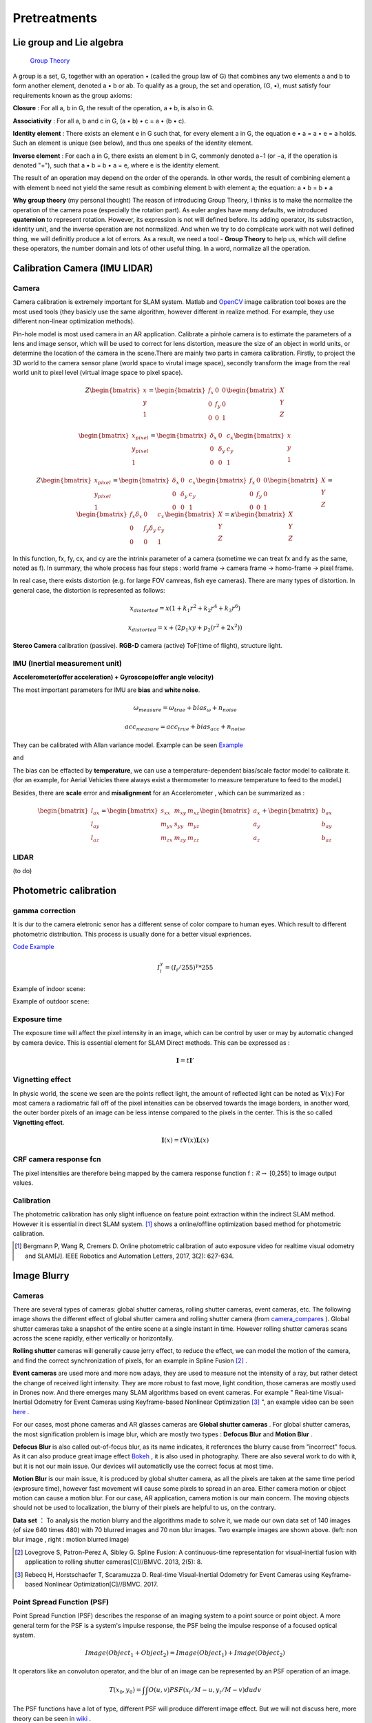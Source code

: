 Pretreatments
==========================


Lie group and Lie algebra
-----------------------------------

 `Group Theory <https://en.wikipedia.org/wiki/Group_theory>`_

A group is a set, G, together with an operation • (called the group law of G) that combines any two elements a and b to form another element, denoted a • b or ab. To qualify as a group, the set and operation, (G, •), must satisfy four requirements known as the group axioms:
 
**Closure** :
For all a, b in G, the result of the operation, a • b, is also in G.

**Associativity** :
For all a, b and c in G, (a • b) • c = a • (b • c).

**Identity element** :
There exists an element e in G such that, for every element a in G, the equation e • a = a • e = a holds. Such an element is unique (see below), and thus one speaks of the identity element.

**Inverse element** :
For each a in G, there exists an element b in G, commonly denoted a−1 (or −a, if the operation is denoted "+"), such that a • b = b • a = e, where e is the identity element.

The result of an operation may depend on the order of the operands. In other words, the result of combining element a with element b need not yield the same result as combining element b with element a; the equation: a • b = b • a


**Why group theory** (my personal thought)
The reason of introducing Group Theory, I thinks is to make the normalize the operation of the camera pose (especially the rotation part). As euler angles have many defaults, we introduced **quaternion** to represent rotation. However, its expression is not will defined before. Its adding operator, its substraction, identity unit, and the inverse operation are not normalized. And when we try to do complicate work with not well defined thing, we will definitly produce a lot of errors. As a result, we need a tool - **Group Theory** to help us, which will define these operators, the number domain and lots of other useful thing. In a word, normalize all the operation.



Calibration Camera (IMU LIDAR)
---------------------------------

Camera
~~~~~~~~~~~~~~~~~~

Camera calibration is extremely important for SLAM system. Matlab and `OpenCV <https://docs.opencv.org/2.4/doc/tutorials/calib3d/camera_calibration/camera_calibration.html>`_ image calibration tool boxes are the most used tools (they basicly use the same algorithm,  however different in realize method. For example, they use different non-linear optimization methods).

Pin-hole model is most used camera in an AR application. 
Calibrate a pinhole camera is to estimate the parameters of a lens and image sensor,
which will be used to correct for lens distortion, measure the size of an object in world units, or determine the location of the camera in the scene.There are mainly two parts in camera calibration. Firstly, to project the 3D world to the camera sensor plane (world space to virutal image space), secondly transform the image from the real world unit to pixel level (virtual image space to pixel space). 

.. math::
   Z\begin{bmatrix} x\\y\\1\end{bmatrix}
   =\begin{bmatrix}
   f_{x} & 0 & 0\\0 & f_{y} & 0 \\ 0 & 0 & 1
   \end{bmatrix}
   \begin{bmatrix} X\\Y\\Z\end{bmatrix}
   
.. math::
    \begin{bmatrix} x_{pixel}\\y_{pixel}\\1\end{bmatrix}
    =\begin{bmatrix}
       \delta_{x} & 0 & c_{x}\\0 & \delta_{y} & c_{y} \\ 0 & 0 & 1
    \end{bmatrix}
    \begin{bmatrix} x\\y\\1\end{bmatrix}

.. math::
    Z\begin{bmatrix} x_{pixel}\\y_{pixel}\\1\end{bmatrix}
    =\begin{bmatrix}
       \delta_{x} & 0 & c_{x}\\0 & \delta_{y} & c_{y} \\ 0 & 0 & 1
    \end{bmatrix}
    \begin{bmatrix}
     f_{x} & 0 & 0\\0 & f_{y} & 0 \\ 0 & 0 & 1
    \end{bmatrix}
    \begin{bmatrix} X\\Y\\Z\end{bmatrix}
    = \begin{bmatrix}
       f_{x}\delta_{x}  & 0 & c_{x}\\0 & f_{y}\delta_{y}  & c_{y} \\ 0 & 0 & 1
    \end{bmatrix} \begin{bmatrix} X\\Y\\Z\end{bmatrix}
    = \kappa \begin{bmatrix} X\\Y\\Z\end{bmatrix}

In this function, fx, fy, cx, and cy are the intrinix parameter of a camera (sometime we can treat fx and fy as the same, noted as f). 
In summary, the whole process has four steps : world frame -> camera frame -> homo-frame -> pixel frame.

In real case, there exists distortion (e.g. for large FOV camreas, fish eye cameras). There are many types of distortion.
In general case, the distortion is represented as follows:

.. math::
    x_{distorted} = x(1 + k_{1}r^{2} + k_{2}r^{4} + k_{3}r^{6}  )
    
    x_{distorted} = x + ( 2p_{1}xy + p_{2}(r^{2}+2x^{2}) )

**Stereo Camera** calibration (passive).  **RGB-D** camera (active) ToF(time of flight), structure light.


IMU (Inertial measurement unit)
~~~~~~~~~~~~~~~~~~~~~~~~~
**Accelerometer(offer acceleration) + Gyroscope(offer angle velocity)**

The most important parameters for IMU are **bias** and **white noise**.

.. math::
    \omega_{measure} = \omega_{true} + bias_{\omega} + n_{noise}

    acc_{measure} = acc_{true} + bias_{acc} + n_{noise}

They can be calibrated with Allan variance model.
Example can be seen  `Example  <https://github.com/gggliuye/VIO/blob/master/IMU/allan%20plot.ipynb>`_

|pic1| and |pic2|

.. |pic2| image:: Tracking/images/allancurves.PNG
   :width: 45%

.. |pic1| image:: Tracking/images/idealallan.PNG
   :width: 45%

The bias can be effacted by **temperature**, we can use a temperature-dependent bias/scale factor model to calibrate it. (for an example, for Aerial Vehicles there always exist a thermometer to measure temperature to feed to the model.)

Besides, there are **scale** error and **misalignment** for an Accelerometer , which can be summarized as :

.. math::
    \begin{bmatrix} l_{ax}\\l_{ay}\\l_{az}\end{bmatrix}
    =\begin{bmatrix}
       s_{xx} & m_{xy} & m_{xz}\\ m_{yx} & s_{yy} & m_{yz} \\ m_{zx} & m_{zy} & m_{zz}
    \end{bmatrix}
    \begin{bmatrix} a_{x}\\a_{y}\\a_{z}\end{bmatrix} 
    + \begin{bmatrix} b_{ax}\\b_{ay}\\b_{az}\end{bmatrix} 

LIDAR
~~~~~~~~~~~~~~~~~~~~~~~~~
(to do)


Photometric calibration
-----------------------

gamma correction
~~~~~~~~~~~~~~~~~~~~~

It is dur to the camera eletronic senor has a different sense of color compare to human eyes. Which result to different photometric distribution. This process is usually done for a better visual expriences. 

`Code Example <https://github.com/gggliuye/VIO/blob/master/pretreatment/ImagePerprocessing.cc>`_

.. math::
    I_{i}^{\gamma} = ( I_{i} / 255) ^{\gamma} * 255

Example of indoor scene:

.. image:: images/bc_images.png
   :width: 100%

.. image:: images/bc_hists.png
   :width: 100%

Example of outdoor scene:

.. image:: images/night_images.png
   :width: 100%

.. image:: images/night_hists.png
   :width: 100%

Exposure time
~~~~~~~~~~~~~~~~~~~~
The exposure time will affect the pixel intensity in an image, which can be control by user or may by automatic changed by camera device. This is essential element for SLAM Direct methods. This can be expressed as :

.. math::
    \mathbf{I} = t \mathbf{I}'

Vignetting effect
~~~~~~~~~~~~~~~~~
In physic world, the scene we seen are the points reflect light, the amount of reflected light can be noted as :math:`\mathbf{V}(x)`
For most camera a radiomatric fall off of the pixel intensities can be observed towards the image borders, in another word, the outer border pixels of an image can be less intense compared to the pixels in the center. This is the so called **Vignetting effect**.

.. math::
    \mathbf{I}(x) = t \mathbf{V}(x) \mathbf{L}(x)

CRF camera response fcn
~~~~~~~~~~~~~~~~~~~
The pixel intensities are therefore being mapped by the camera response function f : :math:`\mathcal{R} \rightarrow` [0,255] to image output values.

Calibration
~~~~~~~~~~~~~~~~~~~~~~
The photometric calibration has only slight influence on feature point extraction within the indirect SLAM method. However it is essential in direct SLAM system.
[#]_ shows a online/offline optimization based method for photometric calibration.




.. [#] Bergmann P, Wang R, Cremers D. Online photometric calibration of auto exposure video for realtime visual odometry and SLAM[J]. IEEE Robotics and Automation Letters, 2017, 3(2): 627-634.


Image Blurry
------------------

Cameras
~~~~~~~~~~~~~~~~~~~

There are several types of cameras: global shutter cameras, rolling shutter cameras, event cameras, etc. The following image shows the different effect of global shutter camera and rolling shutter camera (from camera_compares_ ). Global shutter cameras take a snapshot of the entire scene at a single instant in time. However rolling shutter cameras scans across the scene rapidly, either vertically or horizontally.

.. _camera_compares: https://www.diyphotography.net/this-video-helps-you-understand-the-rolling-shutter-effect/

.. image:: images/cameracompare.png
    :width: 80%
    :align: center
    
**Rolling shutter** cameras will generally cause jerry effect, to reduce the effect, we can model the motion of the camera, and find the correct synchronization of pixels, for an example in Spline Fusion [#]_ . 

**Event cameras** are used more and more now adays, they are used to measure not the intensity of a ray, but rather detect the change of received light intensity. They are more robust to fast move, light condition, those cameras are mostly used in Drones now. And there emerges many SLAM algorithms based on event cameras. For example " Real-time Visual-Inertial Odometry for Event Cameras using Keyframe-based Nonlinear Optimization [#]_ ", an example video can be seen `here <https://www.youtube.com/watch?v=F3OFzsaPtvI>`_ .  

For our cases, most phone cameras and AR glasses cameras are **Global shutter cameras** . For global shutter cameras, the most signification problem is image blur, which are mostly two types : **Defocus Blur** and **Motion Blur** .

**Defocus Blur** is also called out-of-focus blur, as its name indicates, it references the blurry cause from "incorrect" focus. As it can also produce great image effect `Bokeh <https://en.wikipedia.org/wiki/Bokeh>`_ , it is also used in photography. There are also several work to do with it, but it is not our main issue. Our devices will automaticlly use the correct focus at most time.

**Motion Blur** is our main issue, it is produced by global shutter camera, as all the pixels are taken at the same time period (exprosure time), however fast movement will cause some pixels to spread in an area. Either camera motion or object motion can cause a motion blur. For our case, AR application, camera motion is our main concern. The moving objects should not be used to localization, the blurry of their pixels are helpful to us, on the contrary.


.. image:: images/blurNonblur.PNG
   :width: 80%
   :align: center

**Data set** ： To analysis the motion blurry and the algorithms made to solve it, we made our own data set of 140 images (of size 640 times 480) with 70 blurred images and 70 non blur images. Two example images are shown above. (left: non blur image , right : motion blurred image) 

.. [#] Lovegrove S, Patron-Perez A, Sibley G. Spline Fusion: A continuous-time representation for visual-inertial fusion with application to rolling shutter cameras[C]//BMVC. 2013, 2(5): 8.

.. [#] Rebecq H, Horstschaefer T, Scaramuzza D. Real-time Visual-Inertial Odometry for Event Cameras using Keyframe-based Nonlinear Optimization[C]//BMVC. 2017.



Point Spread Function (PSF)
~~~~~~~~~~~~~~~~~~~~~

Point Spread Function (PSF) describes the response of an imaging system to a point source or point object. A more general term for the PSF is a system's impulse response, the PSF being the impulse response of a focused optical system. 

.. math::
    Image(Object_{1} + Object_{2}) = Image(Object_{1}) + Image(Object_{2})


It operators like an convoluton operator, and the blur of an image can be represented by an PSF operation of an image.

.. math::
    T(x_{0}, y_{0}) = \int \int O(u,v)PSF(x_{i}/M-u, y_{i}/M -v )du dv 

The PSF functions have a lot of type, different PSF will produce different image effect. But we will not discuss here, more theory can be seen in `wiki <https://en.wikipedia.org/wiki/Point_spread_function>`_ . 


Laplacian
~~~~~~~~~~~~~~~~~~~~~~
The most simple method to measure burry degree is the **laplacian** , which is a differential operator given by the divergence of the gradient of a function on Euclidean space (in a word: 2nd derivative of an image). In computer vision, it is usually simplified by an matrix convolution operator: 

.. math::
    kernel = \begin{bmatrix}
       0 & 1 & 0\\1 & - 4 & 1 \\ 0 & 1 & 0
    \end{bmatrix}

An example can be seen below, the laplacian produces the sudden change of image pixels.

.. image:: images/laplacian.PNG
   :align: center

Having the 2nd derivative of the image, we can calcualte the variance of this 2nd derivative. The blurred image usually has little rapid intensity changes (less edges), which means it will produce a lower variance. As a result, by assigning a threshold we can judge whether an image is blurred or not.

.. image:: images/laplacianThreshold.png
   :align: center

We tried the laplacian variance threshold to classify blur and non blur images. The best performance is got when the threshold is set as 11, and the result precision is 77.8%. 

Singular feature
~~~~~~~~~~~~~~~~~~~~

We can express an image by its singular value decomposition (SVD) :
  
.. math::
    I = U \Lambda V^{T}

where U,V are orthogonal matrices and \Lambda is a diagonal matrix that is compose of multiple singular values arranged in decreasing order. We can further use these eigen values (elements of Lambda) to decomprose the image into multiple rank 1 matrices :

.. math::
    I = \sum_{i=1}^{n} \lambda_{i} ( \mathbf{ u_{i} v_{i}^{T} } )

Suppose we have an image I, which is convoluted with a Point Spread Function (PSF) H as following [#]_ :

.. math::
    I * H = \sum_{i=1}^{n} \lambda_{i} ( \mathbf{ u_{i} v_{i}^{T} } ) * H

where the convolution operator tends to increase the scale-space of the eigen-images and accordingly causes a loss of high frequence details. Those small singular values that match to small scale space eigen-images correspond to larger scale-space eigen-images after convultion. As a result, the image details are weakened and those large scale-sapce eigen-images get higher weights. 

Our problem can be seen as a classification problem : input an image, we should tell whether it is blurred or it is non blur.
As a result of the upper analysis, a measure of degree of burry can be proposed based on the weights of the first few most significant eigen-images :

.. math::
    \beta_{1} = \frac{\sum_{i=1}^{k}\lambda_{i} } {\sum_{i=1}^{n}\lambda_{i}}

Beta burry degree values of these two example images are shown below, as the x axis is k (the number of eigen values taken), and the y value represents the beta values. We should two images (with the right one, an enlarged version). From these images we can clearly see that the blurred image do has a larger beta values, especially when k is small.

.. image:: images/beta1compare.png
    :align: center

To better choose the k value (number of eigen values taken in beta calculation), we tested though our dataset for different k choose, and compare the means of beta of the two classes (blur and non blur). And the output the distance between the two classes. We found that the lower k will produce larger difference.

.. image:: images/numberEvalues.png
    :align: center

We also test our classification, by predict through our dataset. Below we should the precisions of different beta threshold choosen.

.. image:: images/betathresholdchoose.png
    :align: center

In summary, for our data set, We should choose k = 10 and the corresponding beta threshould should be about 0.6.

Alpha Channel
~~~~~~~~~~~~~~~~~~~~~~
Alpha channel modeling has been successfully applied on image deblurring and super resolution. With this technique, the image processing task can be much simplified since the edge contrast on alpha channel is normalized to a 0 to 1 transition, instead of arbitrary values in the color space [#]_ .



.. [#] Su B, Lu S, Tan C L. Blurred image region detection and classification[C]//Proceedings of the 19th ACM international conference on Multimedia. ACM, 2011: 1397-1400.

.. [#] Dai S, Wu Y. Motion from blur[C]//2008 IEEE Conference on Computer Vision and Pattern Recognition. IEEE, 2008: 1-8.

Image Deblur
~~~~~~~~~~~~~~~~~~~~


* image blind-deconvolution_  for image deblur, etc. 

.. _blind-deconvolution: https://nl.mathworks.com/help/images/ref/deconvblind.html

